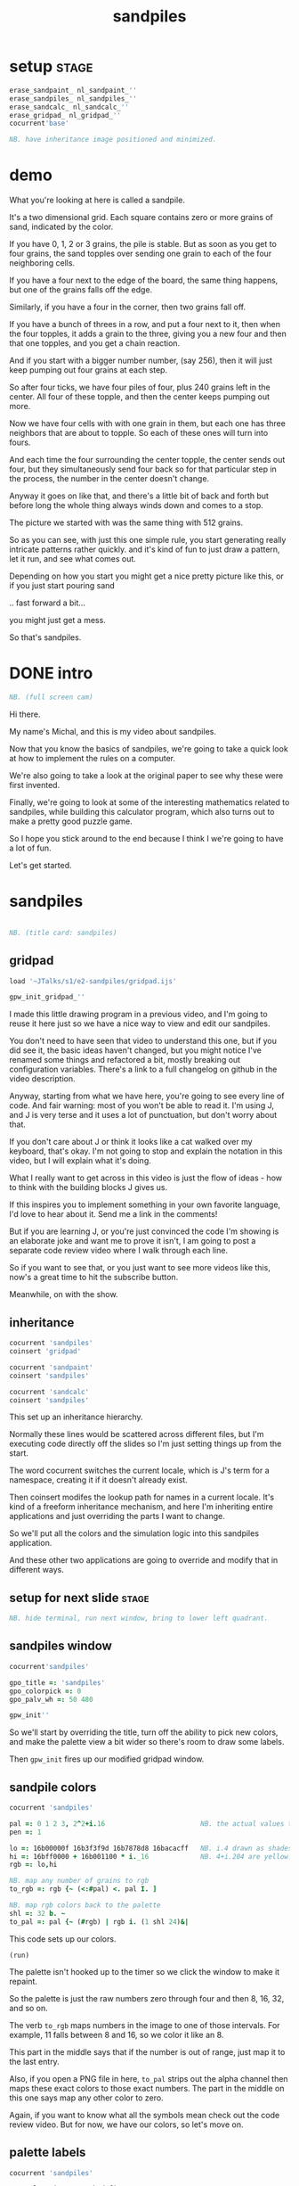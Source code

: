 #+title: sandpiles

* setup                                                         :stage:
#+begin_src j
erase_sandpaint_ nl_sandpaint_''
erase_sandpiles_ nl_sandpiles_''
erase_sandcalc_ nl_sandcalc_''
erase_gridpad_ nl_gridpad_''
cocurrent'base'

NB. have inheritance image positioned and minimized.
#+end_src

* demo
# on stage: the 512 grain-in-the-center sandpile, copied to buffer.
# pen =: 1, grid off, timer off, focus in window!
What you're looking at here is called a sandpile.
# toggle grid
It's a two dimensional grid.
Each square contains zero or more grains of sand, indicated by the color.

# start drawing
If you have 0, 1, 2 or 3 grains, the pile is stable.
But as soon as you get to four grains, the sand topples over
sending one grain to each of the four neighboring cells.

# draw by the edge
If you have a four next to the edge of the board,
the same thing happens,
but one of the grains falls off the edge.
# .. and corner
Similarly, if you have a four in the corner, then two grains fall off.

# draw line of 3 at bottom
If you have a bunch of threes in a row,
and put a four next to it,
then when the four topples,
it adds a grain to the three,
giving you a new four
and then that one topples,
and you get a chain reaction.
# put mouse in center and press z to clear screen
And if you start with a bigger number number, (say 256),
then it will just keep pumping out four grains at each step.

# space a few times until zthe four neighbors pile up
So after four ticks, we have four piles of four, plus 240 grains left in the center.
All four of these topple,
and then the center keeps pumping out more.
# step until we get the diagonals
Now we have four cells with with one grain in them,
but each one has three neighbors that are about to topple.
So each of these ones will turn into fours.
# step
And each time the four surrounding the center topple,
the center sends out four,
but they simultaneously send four back
so for that particular step in the process,
the number in the center doesn't change.
# press 4

Anyway it goes on like that, and there's a little bit of back and forth
but before long the whole thing always winds down and comes to a stop.
# (fast forward)

The picture we started with was the same thing with 512 grains.

So as you can see, with just this one simple rule,
you start generating really intricate patterns rather quickly.
and it's kind of fun to just draw a pattern,
let it run, and see what comes out.

Depending on how you start you might get a nice pretty picture like this,
or if you just start pouring sand
# speed 3, then draw with pen 64
.. fast forward a bit...
# (fast forward)
you might just get a mess.

So that's sandpiles.

* DONE intro
#+begin_src j
NB. (full screen cam)
#+end_src

Hi there.

My name's Michal, and this is my video about sandpiles.

Now that you know the basics of sandpiles,
we're going to take a quick look at how to
implement the rules on a computer.

We're also going to take a look at the original
paper to see why these were first invented.

Finally, we're going to look at some of the
interesting mathematics related to sandpiles,
while building this calculator program,
which also turns out to make a pretty good
puzzle game.

So I hope you stick around to the end because
I think I we're going to have a lot of fun.

Let's get started.

* sandpiles
#+begin_src j

NB. (title card: sandpiles)

#+end_src
** gridpad
#+begin_src j
load '~JTalks/s1/e2-sandpiles/gridpad.ijs'

gpw_init_gridpad_''
#+end_src

I made this little drawing program in a previous video,
and I'm going to reuse it here just so we have a nice
way to view and edit our sandpiles.

You don't need to have seen that video to understand
this one, but if you did see it, the basic ideas haven't
changed, but you might notice I've renamed some things
and refactored a bit, mostly breaking out configuration
variables. There's a link to a full changelog on github
in the video description.

Anyway, starting from what we have here, you're going to
see every line of code. And fair warning: most of you won't
be able to read it. I'm using J, and J is very terse and
it uses a lot of punctuation, but don't worry about that.

If you don't care about J or think it looks like a cat
walked over my keyboard, that's okay. I'm not going to
stop and explain the notation in this video, but I will
explain what it's doing.

What I really want to get across in this video is just
the flow of ideas - how to think with the building
blocks J gives us.

If this inspires you to implement something in your own
favorite language, I'd love to hear about it. Send me
a link in the comments!

But if you are learning J, or you're just convinced the
code I'm showing is an elaborate joke and want me to prove
it isn't, I am going to post a separate code review video
where I walk through each line.

So if you want to see that, or you just want to see more
videos like this, now's a great time to hit the subscribe button.

Meanwhile, on with the show.

** inheritance
#+begin_src j
cocurrent 'sandpiles'
coinsert 'gridpad'

cocurrent 'sandpaint'
coinsert 'sandpiles'

cocurrent 'sandcalc'
coinsert 'sandpiles'
#+end_src

This set up an inheritance hierarchy.

Normally these lines would be scattered across different files,
but I'm executing code directly off the slides so I'm just setting
things up from the start.

The word cocurrent switches the current locale, which is J's
term for a namespace, creating it if it doesn't already exist.

Then coinsert modifes the lookup path for names in a current locale.
It's kind of a freeform inheritance mechanism, and here I'm inheriting
entire applications and just overriding the parts I want to change.

So we'll put all the colors and the simulation logic into
this sandpiles application.

And these other two applications are going
to override and modify that in different ways.

** setup for next slide                                        :stage:
#+begin_src j
NB. hide terminal, run next window, bring to lower left quadrant.

#+end_src
** sandpiles window
#+begin_src j
cocurrent'sandpiles'

gpo_title =: 'sandpiles'
gpo_colorpick =: 0
gpo_palv_wh =: 50 480

gpw_init''
#+end_src

So we'll start by overriding the title,
turn off the ability to pick new colors,
and make the palette view a bit wider
so there's room to draw some labels.

Then =gpw_init= fires up our modified gridpad window.

** sandpile colors
#+begin_src j
cocurrent 'sandpiles'

pal =: 0 1 2 3, 2^2+i.16                        NB. the actual values to draw
pen =: 1

lo =: 16b00000f 16b3f3f9d 16b7878d8 16bacacff   NB. i.4 drawn as shades of blue
hi =: 16bff0000 + 16b001100 * i._16             NB. 4+i.204 are yellow..red
rgb =: lo,hi

NB. map any number of grains to rgb
to_rgb =: rgb {~ (<:#pal) <. pal I. ]

NB. map rgb colors back to the palette
shl =: 32 b. ~
to_pal =: pal {~ (#rgb) | rgb i. (1 shl 24)&|

#+end_src

This code sets up our colors.
: (run)
The palette isn't hooked up to the timer
so we click the window to make it repaint.

So the palette is just the raw numbers zero through four
and then 8, 16, 32, and so on.

The verb =to_rgb= maps numbers in the image
to one of those intervals.
For example, 11 falls between 8 and 16,
so we color it like an 8.

This part in the middle says that if the number is out of range, just
map it to the last entry.

Also, if you open a PNG file in here, =to_pal=
strips out the alpha channel then maps these exact colors
to those exact numbers. The part in the middle on this one
says map any other color to zero.

Again, if you want to know what all the symbols mean check
out the code review video. But for now, we have our colors,
so let's move on.

** palette labels
#+begin_src j
cocurrent 'sandpiles'

gpw_palv_paint =: verb define
  gpw_palv_paint0''                              NB. call original

  NB. draw text labels over the colors:
  glfont 'consolas 8'
  glpen 1 [ glbrush glrgb 0 0 0
  gltextcolor glrgb 255 255 255
  h =. {: palv_cellsize''
  for_n. pal do. i =. n_index
    if. i < 16 do. text =. ": n else. text =. '2^',":i-2 end.
    xx =. 25 - -: ww =.(8*#text)   NB. center text horizontally
    yy =. <.h*i+0.275              NB. vertically
    glrect xx, yy, (ww+1), 14
    gltextxy (2+xx),yy
    gltext text
  end.
)
#+end_src

This is the paint event handler for the palette view.

: run and click

It calls the original handler from gridpad,
and then does an expliict loop through the palette to draw labels.

** approaching the rules
#+begin_src j
cocurrent 'sandpiles'

gpw_char =: verb define  NB. key handler for imgv and palv controls.
  select. {. sysdata     NB. 'wasd' is ',aoe' on a dvorak keyboard :)
    case. '>' do. render img =: img > 3           NB. greater than 3
    case. ',' do. render img =: }. img , 0        NB. move up
    case. 'o' do. render img =: }: 0 , img        NB. move down
    case. 'a' do. render img =: }."1   img ,. 0   NB. move left
    case. 'e' do. render img =: }:"1 ] 0 ,. img   NB. move right
  end.
)
#+end_src

And now we get to the fun stuff.

This is the keyboard handler. I'm using it to define
some shortcuts to help us visualize the steps
of the sandpile simulation.

Let's say we have some arbitrary sandpile

: open face.png

... and we need to decide what's going to happen next in our simulation.

The rule is that any cell with 3 grains or fewer is stable,
so we only care about values greater than 3. So in this image,
all we want are the eyes and mouth and these little antennas
on top, and this border.

To isolate those, we can just compare the whole image to the number three.

: >

The basic comparision operators in J work on individual items, so
we wind up with a rank 2 array of zeros and ones.

So now this image represents one grain of sand for each cell that's going to topple.
And we just need to shift it over one slot
in each of the four directions.

That's what these other four lines do.

# show it

So a rank two array is basically a list of rows.
So to shift the image up, we add a row of zeros at the bottom and then chop off the first row.

To shift down, we add a row of zeros to the top
and chop off the bottom.

Then left and right work the same way, but they operate at the row level,
or rank 1.

We lost some sand along the way here because it fell off the edge.
To make sure we don't lose that information,
We just need to make a fresh copy before we nudge
in each direction.

Then all we have to do is take our four shifted copies and add them to the
original image, and then subtract to remove the four grains from the center.

** settle
#+begin_src j
cocurrent 'sandpiles'

settle =: monad define          NB. settle sandpiles with entries > 3
  gt =. y > 3
  up =. }.   gt ,  0            NB. shift in each of the 4 directions
  dn =. }:    0 ,  gt           NB. (filling in with 0 rather than wrapping)
  lf =. }."1 gt ,. 0
  rt =. }:"1 ]0 ,. gt
  cn =. _4 * gt                 NB. the 4 we subtract from the center
  y + up + dn + lf + rt + cn
)

update =: verb define
  img =: settle img
)
#+end_src

So here's what that looks like.

It's exactly what we just said, where y is the original image,
gt is the fresh copy we start with each time,
and we shift it up down left and right.
Then cn just multiplies it negative four.

Then result is all of that added back to the original image.

Then this update method is gridpad's hook to perform our animation,
so once I run this,
I can draw with sand and it topples in real time.

Okay, so that's the beginner way to write this in J.

If you're disappointed that this is too readable and easy to understand
and you were hoping for something more exotic to impress your friends
and terrify your enemies then I have just the thing for you.

* code golf
#+begin_src j
NB. (title card: code golf)
#+end_src
* golfed sandpile sim
#+begin_src j
load'viewmat'

f=:_1 1|.!.0"0 _]
s=:(++/@(_4&*,f,f&.(|:"2))@(3&<))^:_

viewmat s 50 50$4
#+end_src

Here is a complete standalone J program
that fills a 50 by 50 grid with the number four,
runs the sandpile simulation until it stops,
and outputs the results.

** golfed sandpile sim (with color)
#+begin_src j
load'viewmat'

f=:_1 1|.!.0"0 _]
s=:(++/@(_4&*,f,f&.(|:"2))@(3&<))^:_

NB. was:     viewmat s 50 50$4
'rgb' viewmat to_rgb s 50 50$4
#+end_src

If you want our color scheme you can borrow =to_rgb=.

# run it

Btw, the title here says "golfed"...
Code golf is a game programmers play where you try to
express an idea in as few characters as possible, and
J is a favorite language among code golfers.

Actually, this is the shortest version of the sandpile
simulation I could think of, but it's also pretty much
the natural way to write it in J - at least for me.

The only thing I did to golf it was to remove
all the extra spaces.

Now if you have any interest at all in J, I encourage
you to download J and try this for yourself, and then
see if you can figure out how it works.

If you're realy brave, maybe you can come up with an
even shorter way to write it.

And again, I'll explain the entire line character by
character in the code review.

But now, back to our program.

* sandpaint
#+begin_src j
NB. (title card: sandpaint)
#+end_src
** sandpaint window
#+begin_src j
cocurrent 'sandpaint'

img =: 32 32 $ 0

gpo_title =: 'sandpaint'
gpo_timer =: 500
gpo_palv_wh =: 50 800
gpo_imgv_wh =: 800 800
gpo_gridrgb =: 0 0 0

gpw_init''

NB. move it on-camera:
wd 'pmove 900 100 0 0'
#+end_src

So here's the main code for sandpaint.
It just sets the window title and timer speed,
changes the size of the controls.

** time control
#+begin_src j
cocurrent 'sandpaint'

gpw_char =: verb define
  time_keys''
)

time_keys =: verb define
  select. {. sysdata
    case. ' ' do. gpw_timer [ wd'ptimer 0'          NB. space = single step
    case. '1' do. wd'ptimer 1000'                   NB. 1 = pretty slow
    case. '2' do. wd'ptimer 500'                    NB. ...
    case. '3' do. wd'ptimer 100'
    case. '4' do. wd'ptimer 50'
    case. '5' do. wd'ptimer 25'                     NB. ...
    case. '9' do. wd'ptimer 1'                      NB. 9 = fast as possible
    case. '0' do. wd'ptimer 0'                      NB. 0 = stop
  end.
)
#+end_src

Here's a first pass at the keyboard handler.

The event handler name for the timer
is windowname underscore timer so
setting ptimer 0 and then calling =gpw_timer= lets us fake
a timer event every time we press space.

The rest of these just run the clock at various speeds from
once a second when you press one, all the way up to once a
millisecond (or really just as fast as it can go)
when you press 9, and then zero stops it completely.

That's almost it for sandpaint. All that's left is to add a
few more shortcuts when we look at the original sandpile
paper. So let's do some science.

* sandpaper
#+begin_src j

NB. (title card: sandpaper)

cocurrent 'sandpaint'
wd'psel ',(":gpw_hwnd),'; ptimer 0'
pen =: 4
#+end_src
** DONE intro (anchorcam)

There have been a number of papers written about
the mathematical properties of sandpiles,
but it was actually a physics paper that introduced
them to the world.

# show the paper
It was called
_Self Organized Criticality: An Explanation of 1/f Noise_,

# show scholarpedia charts
Now 1/f noise (or pink noise) is the name for a phenomenon
that crops up in all sorts of seemingly unrelated fields,
from the level of rivers, to heart rates,
to fluctuations in electrical components.

It happened to be first identified
in vaccuum tubes in 1925.
But it was Benoit Mandelbrot
who pointed out how widespread
it was across different areas of science,
and his book, _The Fractal Geometry of Nature_,
which was published five years before the sandpile paper,
seems to have helped popularize the concept.

The best explanation I could find for what makes
1/f noise interesting actually comes from Mandelbrot
by way of Martin Gardner:

#+begin_quote text
These deep notions [of spectral density and
autocorrelation]... are technical and hard
to understand.

[... Mandelbrot] has suggested a way of avoiding them here:

Let the tape of a sound be played
faster or slower than normal.
One expects the character of the sound
to change considerably.

A violin, for example,
no longer sounds like a violin.

There is a special class of sounds, however,
that behave quite differently.

If you play a recording of such a sound
at a different speed, you only have
to adjust the volume to make it sound exactly
as before. Mandelbrot calls such sounds
"scaling noises".
#+end_quote

# show white/pink/brown chart
Gardner goes on to give three examples
of scaling noises:

white noise, where each value is completely random,

brown noise, where the value simply moves up or down at each step,

and pink noise, which is somewhere in between.

In particular, the spectral density plot of these noises
which is the bar chart what you'd see on your stereo's graphic
equalizer if you tried playing these patterns
as sound waves, each has a very distinct look.

This is what you'd see if you graphic equalizer made log-log plots.
Otherwise they look like this:

#+begin_src j
load'plot'
'keypos top right;key 1/f^0 1/f^1 1/f^2' plot % (0 1 2) ^~/ 1+i.10
#+end_src

If you look at these exponents, it's clear that in some sense,
1/f noise is halfway between white and brown noise.

The mystery is why would this somewhat random but self-similiar
scaling pattern crop up in so many places in nature?
What sort of physical mechanism would cause that?

And that's where sandpiles come in.

Now, I'm not going to pretend to fully understand this paper.
To be honest, even though its short
I think I understand the basic concepts,
some of the details were a little difficult
for me, I can't guarantee that everything
I say here is accurate, but I'll do my best.

** TODO physics simulation voiceover
The first part of the paper is an argument about connected systems in general. They give the example of how forces propagate through an array of pendula connected by springs. But the one dimensional case isn't terribly interesting - the energy just moves down the line.

I made a couple attempts to illustrate the point they were making
with a 2d array of pendula, but I didn't really have the right set of dimensions to work with in a 2d physics program, and even when I
replaced the pendula balls on springs and turned off gravity it's just really hard to tell what's going on in a physics simulation.

Thankfully the point the authors are making isn't tied to any particular system,
and they introduce sandpiles as an abstract model that's easy to simulate.

So let me attempt to make their point, as I understand it,
using the sandpile simulation.

** the sandpaper experiment
#+begin_src j
cocurrent 'sandpaint'

copy =: img

gpw_char =: verb define
  time_keys''
  NB. "Self-organized criticality: an explanation of 1/f noise"
  NB. Per Bak, Chao Tang, and Kurt Wiesenfeld
  select. {. sysdata
    case. 'u' do. render img =: 1 1 $ 0            NB. unit sandpile
    case. '7' do. render img =: 1 1 $ 7 + 4*20     NB. four score and 7
    case. '@' do. render img =: 32 32 $ 2          NB. @ = all 2
    case. '#' do. render img =: 32 32 $ 3          NB. # = all 3
    case. '$' do. render img =: 63 63 $ 4          NB. $ = all 4
    case. 'r' do. render img =: ? 32 32 $ 4        NB. r = random grid
    case. 'R' do. render img =: 4 + ? 100 100 $ 4  NB. R = big random grid
    case. 'f' do. render img =: settle^:_ img      NB. f = fast forward
    case. 'c' do. copy =: img                      NB. c = copy
    case. 'x' do. render 'img copy' =: copy;img    NB. x = swap
    case. '?' do. viewmat copy ~: img              NB. ? = show diff
  end.
)
#+end_src


The first concept is a minimally stable state.
Suppose you have the unit sandpile. ('u')
This is a 1x1 array with a single cell.

We can put any value we  like in here, but there's only four values that make it stable. Of course all the unstable values in our palette are multiples of four, so if we put any of those in there, it's going to wind down to zero.

But if we put a number like 87 in there, it settles down to 3.
Three is the minimally stable state for a sandpile in the sense that
you can be more stable, but you can't be less stable without actually toppling.

When we look at the system as a whole, especially a real system out in nature, we would be very surprised to find all the units in a minimally stable state.

Why not?

# show "all 3" configuration

Why? Well, the slightest disturbance at the edge sends a cascade of changes out through the system, and every single cell gets affected. Since nature is messy and complicated, we'd expect lots of small disturbances to happen, and so a uniform minimally stable state probably wouldn't last very long.

But as we encounter more and more disturbances, these areas of more stable cells start to build up, and they stop the noise from propagating. But every once in a while, a signal still gets through into one of these big areas.

And that's the key idea. As they write in the paper:

#+begin_src quote
The system will become stable precisely at the point when the network of minimally stable states has been broken down to the level where the noise signal cannot be communicated through infinite distances. At this point there will be no length scale in the problem so that one might expect the formation of a scale-invariant structure of minimally stable states.
#+end_src

In other words, since nothing we've discussed depends on the size of the system, there's no particular constraint on how big your connected island of threes is, so it shouldn't be a surprise that we get patches of all different sizes.

On the other hand, and this is just my interpretation, maybe the bigger patches near the outside are more likely to get hit, and therefore more likely to get broken down themselves, whereas big islands towards the center would be more protected, and so maybe something like this is what leads to the 1/f distribution of effects in nature.

Of course the argument is a lot less credible if it only works when everything starts in the minimally stable configuration, because then you have to explain why things start out that way.

# show "all 2", demonstrate that clicking does nothing.

Now if we started with all twos, it's already incredibly stable. You can nudge it all you want and it barely makes a dent.

And if we start with a stable configuration at random, it's also likely to remain stable. In a purely random configuration, there's no particular incentive for large areas of threes to form.

# press 0 $

The trick is to start with an unstable system. For example, here's a 63 by 63 grid of fours. (And by the way this is going to start strobing a bit so if you're sensitive to flashing lights you might want to look away for a moment.)

# press 9 and wait

Okay it's done... And you can see already that there are a bunch of different sizes of islands all around the edge.

So this is an example of what the authors call a critical state. It's stable, but large portions are only minimally stable. And the hypothesis put forth in the paper is that an interconnected system that starts out completely unstable will naturally wind down into one of these critical states, rather than one of the more stable configurations we saw earlier. Hence the phrase "self-organizing criticality."

So the next step was to test this hypothesis, and they did that on the computer, using the sandpile simulation.

Basically, they started with a big random grid of numbers slightly greater than three.

# press R

This takes forever to animate, and it's not especially interesting to look at, so let's fast forward.

So hopefully this is a sandpile in a critical state, but with everything so mixed up, it's not obvious how to tell.

It does look different from the random piles we saw before.

I press 'c' to copy this for a second, and then press 'r' to see a random stable grid. 'x' swaps back and forth.

Notice that almost all the black squares are isolated by themselves, and there seem to be way more twos and threes overall.

In fact, lets can look at it numerically.

: 'bar' plot >([: +/@|: (i.4)=/]) each img ;&, copy

So actually way more threes. Here are the counts from when we started with all fours for comparison.

: 'bar' plot 481 136 764 2588,~ >([: +/@|: (i.4)=/]) each img ;&, copy

Maybe there's something worth exploring in measurements like these, but getting back to the paper, the experiment went something like this.

- Generate a big unstable grid
- let it settle
- take a snapshot so we know the original state
- then set any one of the cells to four and let it play out.
- then compare the before and after images, record the size of the change

: +/+/ copy ~: img

Then they did this a bunch of times and recorded the results.

Now they're a little unclear on the details here. Did they keep hitting the same spot every time, and observe a progression, or was it different spots? And if it was different spots, did they reset the array each time?

Also notice there's some dark areas inside the perimiter, where cells might have been affected during the run but then settled back to their original values. They did include a graphic which shows them filled in, which makes me think they count.

So anyway, let's reproduce their experiment as best we can and see what happens.

Of course, rather than do that by hand, we'll let J do the work for us.

** the experiment
#+begin_src j
Note 'sandpaper setup'
  - full screen term window
  - 'desktop only' in obs
  - session font to consolas/24
)
open'~JTalks/s1/e2-sandpiles/sandpaper.ijs'
#+end_src

: work through the code there
: (splice in the animplot stuff)

: show final result vs their log-log plot.

So here's their results. Note that their graph only goes up to 1000,
so they're only looking at the central part anyway. They say this part
of the graph keeps smoothing out as you make the arrays bigger and bigger.

Even looking only at the middle,
I don't really understand what they did to get
a graph that smooth and close to the line.

Certainly my own plotting skills need some work,
especially in J, but it does look like the general
idea checks out.

Not only do unstable sandpiles settle down into critical
states that give rise to lots of different reaction sizes,
but those sizes tend to follow something close to a 1/f
distribution.

By the way, the bottom chart is for running the same
kind of simulation in 3 dimensions. Presumably they
used cubes and distribute changes to six neighbors
instead of four. Maybe someone out there can make a
3d version in minecraft. If so, I'd love to see it. :)

Also, these charts on the right plot the distribution of
reaction lengths - as in the number of steps the reaction
took before settling down.

So they are addressing a 1/f distribution in time dimension,
although it's still not clear to me how any of this maps
to one over f noise in a frequency spectrum.

Anyway, that's my take on the sandpaper. Like I said before,
it was kind of a stretch for me to get my head around all
that, so if I got anything wrong or just wasn't clear,
then by all means, please set me straight in the comments.

Meanwhile, let's shift gears from science to math,
and take a look at sandpile addition.

* sandcalc
#+begin_src j

NB. (title card: sandcalc)

#+end_src
** sandcalc
#+begin_src j
cocurrent 'sandcalc'
coinsert 'sandpiles gridpad'

gpo_title =: 'sandcalc - sandpile calculator'
gpo_timer =: 200
gpo_statusbar =: 0
gpo_colorpick =: 0
gpo_menu =: ''

gpw_init_controls =: verb define
  wd'bin h'
  wd' minwh  50 200; cc palv isigraph;'
  wd' minwh 200 200; cc sp0v isidraw;'
  wd' cc "+" static;'
  wd' minwh 200 200; cc sp1v isidraw;'
  wd' cc "+" static;'
  wd' minwh 200 200; cc sp2v isidraw;'
  wd' cc "=" static;'
  wd' minwh 200 200; cc sp3v isidraw;'
  wd'bin z'
)

render =: ]  NB. because there's no 'imgv' control

gpw_init''

#+end_src

Okay so here's a new window with four little sandpiles.

** sandcalc - render
#+begin_src j
cocurrent 'sandcalc'

pal =: i.4                      NB. limit to stable piles
pen =: 0                        NB. color to draw with

NxN =: 5 5
sp0 =: NxN $ 0
sp1 =: NxN $ 3
sp2 =: NxN $ 0

(update =: verb define)''
  sp3 =: settle^:_ sp0 + sp1 + sp2
)

render =: verb define
  vmcc sp0;'sp0v'
  vmcc sp1;'sp1v'
  vmcc sp2;'sp2v'
  vmcc sp3;'sp3v'
)

#+end_src

The animation here is just like before except we're going to
limit the palette to our four stable values, and on every
tick we're going to add the first three sandpiles together
let it settle, and show the result on the right.

** sandcalc - mouse
#+begin_src j
cocurrent 'sandcalc'

gpw_sp0v_mwheel =: gpw_sp1v_mwheel=: gpw_sp2v_mwheel=: gpw_palv_mwheel

NB. left click draws on the input
gpw_sp0v_mblup =: verb : 'sp0 =: sp0 img_draw whichbox 40'
gpw_sp1v_mblup =: verb : 'sp1 =: sp1 img_draw whichbox 40'
gpw_sp2v_mblup =: verb : 'sp2 =: sp2 img_draw whichbox 40'

NB. left drag does the same
gpw_sp0v_mmove =: verb : 'if. mbl _ do. gpw_sp0v_mblup _ end.'
gpw_sp1v_mmove =: verb : 'if. mbl _ do. gpw_sp1v_mblup _ end.'
gpw_sp2v_mmove =: verb : 'if. mbl _ do. gpw_sp2v_mblup _ end.'

NB. right click to copy the sum to an input
gpw_sp0v_mbrup =: verb : 'sp0 =: sp3'
gpw_sp1v_mbrup =: verb : 'sp1 =: sp3'
gpw_sp2v_mbrup =: verb : 'sp2 =: sp3'

NB. middle click to reset the input
gpw_sp0v_mbmup =: verb : 'sp0 =: NxN$0'
gpw_sp1v_mbmup =: verb : 'sp1 =: NxN$3'
gpw_sp2v_mbmup =: verb : 'sp2 =: ZSP'

ZSP =: NxN $ 0 NB. the trivial zero
#+end_src

We can draw in each of the first three just like
before.

Right clicking one of the inputs causes it to copy
the sum over, and middle clicking resets the input.

So for example,

: set middle to single square, leave others at 0

one plus one is two

right click to copy the two

one plus two is three

copy the three

one plus three is four

and of course the pile of four topples over.

One more time...

And that's how the plus sign was invented. :)

Once again, I'll explain all of this in the code review,
but I do want to point out these last few lines.

The middle click handler on sp0 (this left one) sets it to an array of all zeros.
Then sp1 is all threes, and sp2 is ZSP, which stands for zero sandpile.
And on the next line I've temporarily defined it as all zeros.

The reason I made a variable for this one
is that it's just a placeholder.

It turns out that when you add sandpiles
together, there's always at least one other
sandpile that acts like a zero.

Let's take a look.

** the zero sandpile
#+begin_src j
cocurrent 'sandpaint'

gpo_showgrid =: 1
gpo_gridrgb =: 3 $ 255

wd'psel ',(":gpw_hwnd)
wd'pmove 970 100 0 0; ptop; ptimer 0'

render img =: ((0,0,~])&.|:)@(0,0,~])^:8 ]  5 5 $ 4

#+end_src

I'm going to show you an algorithm for finding the other zero.

You start with an array of fours in the shape you want.

So here it's a five by five array of fours.
(This part just adds an a border of eight zeros around it.)

Then step through until it settles.

We can ignore the sand that fell off.

And now we're going to subtract each of these values from four.

The zeros become fours.

If we had any ones, we'd turn them into threes, but we don't.
And the twos stay the same.

And the threes turn into ones because four minus three is one.

Settle this one more time, and whatever's left is your zero.

...

Now before we try it out, let's set our expectations.

There's no way we could ever start from this zero and get
back to our simple plus sign, or even to the array of all zeros.

We can set any particular square to zero by figuring out what
you need to add to it to make four and letting it topple, but
every time you send a grain of sand off the edge, you're also
sending at least two grains back inward.

In fact if you think back to our random settled sandpile,
remember we noticed that all the zeros were isolated?

The evidence seems to suggest that it's just
plain impossible to get two empty squares next
to each other by adding sand. You have to create
them directly.

It seems like it ought to be possible to
prove that statement, and there are a bunch of math
papers about sandpiles, so maybe it's already been done,
but let's just call it a conjecture.

The point is there's nothing we're ever going to
add to this zero sandpile that's going to give us back
a completely empty sandpile.

So this new zero only works for some numbers. But
let's see what happens when we add it to our minimally
stable configuration.

: (draw it by hand)

And there we go. All threes plus this zero is all threes.

** the zero sandpile in j

#+begin_src j
cocurrent 'sandcalc'

stl =: settle^:_
ZSP =: stl (4 - stl) NxN $ 4

#+end_src

Okay so before we get too carried away, here's a restatement
of the algorithm to construct this thing in J.

Now we can draw whatever we want in the third slot
and middle click to set it back to ZSP.

If we set the other two sandpiles to all zeros,
it's obvious that adding these three together should
gives us ZSP. But also if we add three copies of ZSP
together, we get ZSP.

And by the way, that's not a commonly accepted name or anything.
It's just what I called it.

I actually first learned about Sandpiles from a really great
Numberphile video (which I've linked in the description),
and in which Dr. Luis David Garcia-Puente does a pretty
deep dive into the math of these zeros.

According to him, the set of sandpiles for which this zero works
is precisely the set you get by adding something to the array of
all threes. So that's why I put all threes in the middle.

So it turns out that if you take the set of sandpiles you get
from adding anything to the array of all threes, that set forms
a group under sandpile addition.

I don't know if it has a name, but given the original
paper, I think of it as the critical group.

** sandpiles under addition form an abelian group
#+begin_src j
cocurrent 'sandcalc'

O =: stl @: +

Note 'Definition of Group G with operation O'

 NB. Closure
 (*./(a,b) e. G) <: ((a O b) e. G)

 NB. Associativity
 (*./(a,b,c) e. G) <: ((a O b) O c) -: a O b O c

 NB. Identity element (e) (ZSP in our case)
 (a e. G) <: ((e O a) -: (a O e)) *. (a -: a O e)

 NB. Inverse elements  (I)
 (a e. G) <: (a O I a) -: e

)

Note 'Abelian Group'

  NB. Commutativity
  (*./(a,b) e. G) <: (a O b) -: (b O a)

)

#+end_src

When I say group, I mean a group in the mathematical sense,
which just means it follows these rules.

- the sum of two group members is a member
- it doesn't matter which order you add things in
- there's some identity element
- and for every element, there's an inverse element you can add to it to get the identity.

As it happens, it's also an Abelian group, so a + b is the same as b + a.

By the way, this slide is basically a docstring, but it is actual J syntax.

If we collected all the critical sandpiles into rank 3 array called G and we had a definition for this inverse function, then we could turn this into a verb and actually run it as a test case.

Generating G isn't that hard. You just list out all the five digit numbers in base four.

Of course the problem is that 4 to the 25th a huge number
so even if we packed them down to seven bytes each,
it would be like eight petabytes to store them all.

** all 2x2 stable sandpiles
#+begin_src j
cocurrent 'sandpaint'
800 160 gpw ,./^:2>16 16$([:<[:|:0,0,~[:|:0,0,~2 2$])"1](4$4)#:i.4^4

#+end_src

Just as an example, this line generates every possible two by two sandpile.
Again, it's just counting to 4 to the fourth power in base four and then
arranging them nicely.

So other than being completely impractical for bigger numbers,
it's not hard to generate all the sandpiles.

: go back one screen

But What about the inverse function?

Well, I was going to say I had no idea to do that,
but then I tried it and because I'm a super genius,
pretty much the first algorithm I though of worked.

** finding an inverse
#+begin_src j
cocurrent 'sandcalc'

e =: ZSP
O =: stl @: +

gpw_sp0v_char =: gpw_sp1v_char =:gpw_sp2v_char =: verb define
  select. {. sysdata
    case. 'i' do. render sp0 =: e - sp1     NB. left = "inverse" of middle
    case. 'a' do. render sp0 =: e O sp0     NB. add ZSP to left
    case. 'p' do. echo <sp0                 NB. print sp0
  end.
)
#+end_src

Except of course it doesn't actually work
because this is showing all zeros and
we know this should add up to all threes.

Of course it's just a display bug.
We have negative numbers in the grid
and that's not supposed to happen so
the coloring function doesn't account for it.

But it turns out if we just keep adding the zero
sandpile until the holes fill up, this approach
actually does work after all.

Again, I don't have a formal proof of that
statement, but as far as I can tell,
it always works.

** actual inverse
#+begin_src j
cocurrent 'sandcalc'

I =: [: e&O^:_ e - ]

gpw_sp0v_char =: gpw_sp1v_char =:gpw_sp2v_char =: verb define
  select. {. sysdata
    case. 'i' do. render sp0 =: I sp1          NB. left = inverse of middle
    case. 'a' do. render sp0 =: e O sp0        NB. add ZSP to left
    case. 'p' do. render sp1 =: 3 O ? NxN $ 4  NB. middle = random puzzle
  end.
)
#+end_src

However...

Even though it's easy to generate the inverse with a program,
it's not easy to guess what it's going to look like,
even if you know the algorithm.

That's why I said way back at the beginning
that this calculator doubles as puzzle game.

: reset all

For example, we just saw the inverse for all threes, but could you draw it from memory? I can't.

: just solve it live

So anyway, the random ones you get now by pressing p aren't nice and symmetric, which I think makes them quite a bit harder. Give it a shot yourself and let me know what you think.


Meanwhile, that's pretty much everything I have to say about sandpiles.

But I'll leave you now with what may be the most beautiful and profound equation in all of sandpile mathematics.

All threes.

All threes.

All threes.

And that, boys and girls, is where the plus sign really comes from.

* TODO closing

Thank you so much for watching my video.

If you enjoyed it,
and you'd like to encourage me
to make more of these,
I'd really appreciate it you
shared the link with a friend.

And just a reminder,
if you want to learn what all those squiggly marks were about,
subscribe to this channel
and click the little bell icon
to get notified when the
code review comes out,

or if you prefer,
click here to join my mailing list
and I'll send you an email
whenever a new video comes out.

And by the way, if you don't want to wait,
all the code's already up on github
and there's a link to it down below,
along with links to the sandpile paper and
a bunch of other things related to
sandpiles that you might want to check out.

Finally, if you watched this video,
and you're not a programmer,
or you are a programmer
but have no interest whatsoever in learning J
then I'd really like to hear what you thought
of this video,
and in particular the style,
where you're seeing all the code but
not necessarily expected to understand it.

The next video I'm planning is on the Mandelbrot set,
and whether I split it into a general presentation
followed by a code review
or just do it all together
is probably going to depend on the response
I get to this one.

So please share your thoughts in the comments.
Let  me know what I could do to improve,
and feel free to ask questions
or if you make something related to sandpiles,
post a link.

I'd really love to hear from you.

Anyway, thanks again for watching,
and I hope to see you again.


* DONE Video Description and Links

Code for this episode:
https://github.com/tangentstorm/j-talks/tree/master/s1/e2-sandpiles

Numberphile video on sandpiles with Dr Luis David Garcia-Puente:
https://www.youtube.com/watch?v=1MtEUErz7Gg

(The note about adding all 3's is at the 8:00 mark.)


Professor David Perkinson has a textbook on sandpile math, as well as interactive software:
http://people.reed.edu/~davidp/

Original sandpile paper:
http://cqb.pku.edu.cn/tanglab/pdf/1987-63.pdf

Sandpile math paper, including the algorithm to generate the "zero":
https://hal.archives-ouvertes.fr/hal-00016378

WikiZero on sandpiles:
https://www.wikizero.com/en/Sandpile

Code golf challenge with sandpiles in various languages:
https://codegolf.stackexchange.com/questions/92251/build-a-sandpile

J Vocabulary:
https://code.jsoftware.com/wiki/NuVoc

Download J from:
https://code.jsoftware.com/wiki/Guides/Getting_Started


* TODO credits (if I use these images)

Earthquake chart by Gavin Hayes
https://web.archive.org/web/20190530181052/https://earthquake.usgs.gov/learn/topics/mag-intensity/


Mandelbrot photo by Steve Jurvetson - https://www.flickr.com/photos/jurvetson/4770047266/


Martin Gardner photo by Konrad Jacobs
https://opc.mfo.de/detail?photo_id=1292
